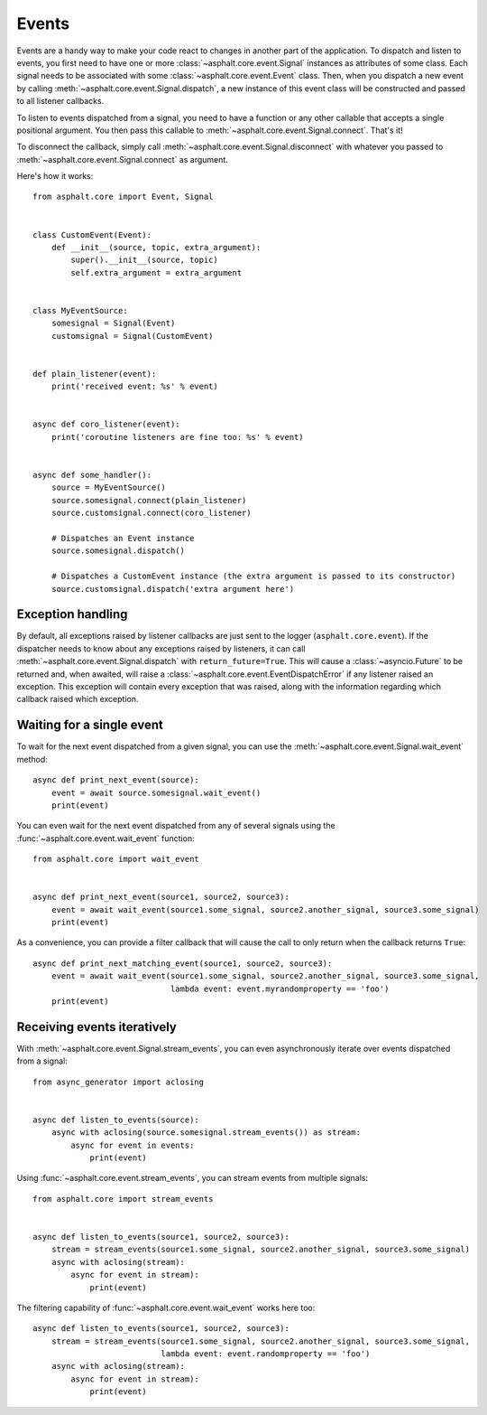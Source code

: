 Events
======

Events are a handy way to make your code react to changes in another part of the application.
To dispatch and listen to events, you first need to have one or more
:class:`~asphalt.core.event.Signal` instances as attributes of some class. Each signal needs to be
associated with some :class:`~asphalt.core.event.Event` class. Then, when you dispatch a new event
by calling :meth:`~asphalt.core.event.Signal.dispatch`, a new instance of this event class will be
constructed and passed to all listener callbacks.

To listen to events dispatched from a signal, you need to have a function or any other callable
that accepts a single positional argument. You then pass this callable to
:meth:`~asphalt.core.event.Signal.connect`. That's it!

To disconnect the callback, simply call :meth:`~asphalt.core.event.Signal.disconnect` with whatever
you passed to :meth:`~asphalt.core.event.Signal.connect` as argument.

Here's how it works::

    from asphalt.core import Event, Signal


    class CustomEvent(Event):
        def __init__(source, topic, extra_argument):
            super().__init__(source, topic)
            self.extra_argument = extra_argument


    class MyEventSource:
        somesignal = Signal(Event)
        customsignal = Signal(CustomEvent)


    def plain_listener(event):
        print('received event: %s' % event)


    async def coro_listener(event):
        print('coroutine listeners are fine too: %s' % event)


    async def some_handler():
        source = MyEventSource()
        source.somesignal.connect(plain_listener)
        source.customsignal.connect(coro_listener)

        # Dispatches an Event instance
        source.somesignal.dispatch()

        # Dispatches a CustomEvent instance (the extra argument is passed to its constructor)
        source.customsignal.dispatch('extra argument here')

Exception handling
------------------

By default, all exceptions raised by listener callbacks are just sent to the logger
(``asphalt.core.event``). If the dispatcher needs to know about any exceptions raised by listeners,
it can call :meth:`~asphalt.core.event.Signal.dispatch` with ``return_future=True``. This will
cause a :class:`~asyncio.Future` to be returned and, when awaited, will raise a
:class:`~asphalt.core.event.EventDispatchError` if any listener raised an exception. This exception
will contain every exception that was raised, along with the information regarding which callback
raised which exception.

Waiting for a single event
--------------------------

To wait for the next event dispatched from a given signal, you can use the
:meth:`~asphalt.core.event.Signal.wait_event` method::

    async def print_next_event(source):
        event = await source.somesignal.wait_event()
        print(event)

You can even wait for the next event dispatched from any of several signals using the
:func:`~asphalt.core.event.wait_event` function::

    from asphalt.core import wait_event


    async def print_next_event(source1, source2, source3):
        event = await wait_event(source1.some_signal, source2.another_signal, source3.some_signal)
        print(event)

As a convenience, you can provide a filter callback that will cause the call to only return when
the callback returns ``True``::

    async def print_next_matching_event(source1, source2, source3):
        event = await wait_event(source1.some_signal, source2.another_signal, source3.some_signal,
                                 lambda event: event.myrandomproperty == 'foo')
        print(event)

Receiving events iteratively
----------------------------

With :meth:`~asphalt.core.event.Signal.stream_events`, you can even asynchronously iterate over
events dispatched from a signal::

    from async_generator import aclosing


    async def listen_to_events(source):
        async with aclosing(source.somesignal.stream_events()) as stream:
            async for event in events:
                print(event)

Using :func:`~asphalt.core.event.stream_events`, you can stream events from multiple signals::

    from asphalt.core import stream_events


    async def listen_to_events(source1, source2, source3):
        stream = stream_events(source1.some_signal, source2.another_signal, source3.some_signal)
        async with aclosing(stream):
            async for event in stream):
                print(event)

The filtering capability of :func:`~asphalt.core.event.wait_event` works here too::

    async def listen_to_events(source1, source2, source3):
        stream = stream_events(source1.some_signal, source2.another_signal, source3.some_signal,
                               lambda event: event.randomproperty == 'foo')
        async with aclosing(stream):
            async for event in stream):
                print(event)
